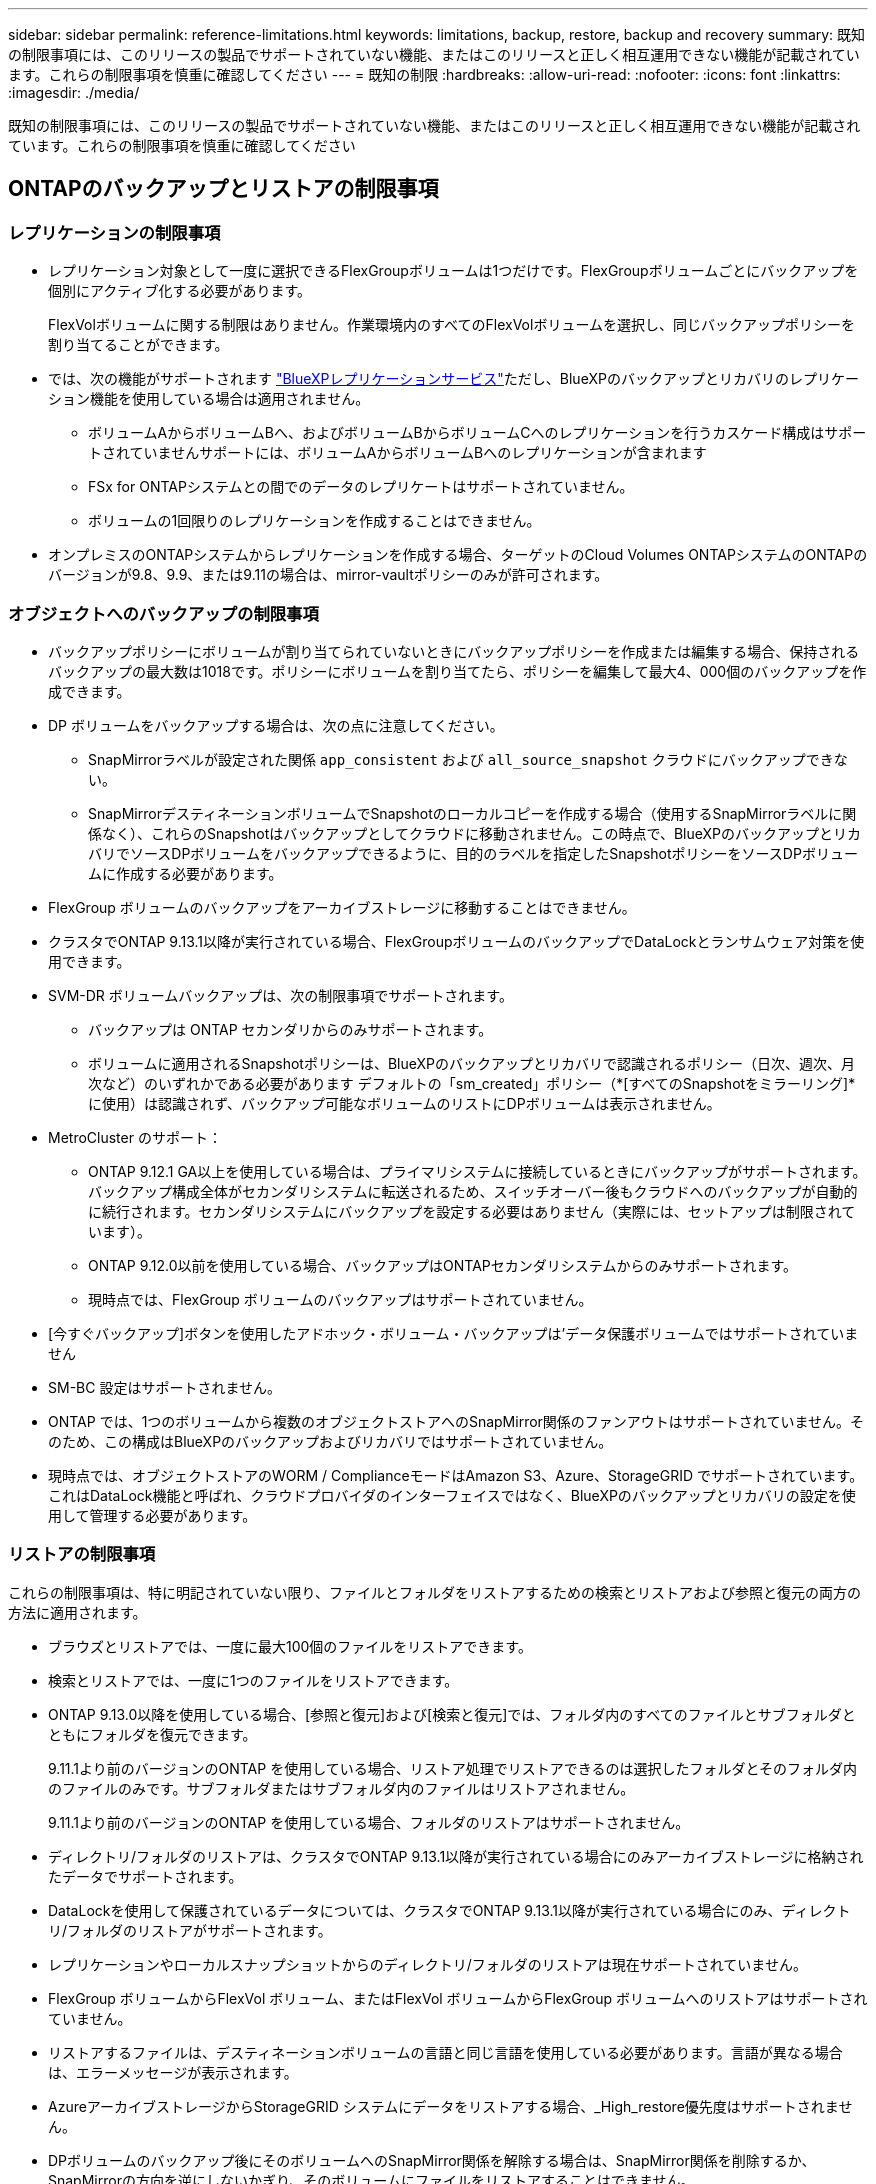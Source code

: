 ---
sidebar: sidebar 
permalink: reference-limitations.html 
keywords: limitations, backup, restore, backup and recovery 
summary: 既知の制限事項には、このリリースの製品でサポートされていない機能、またはこのリリースと正しく相互運用できない機能が記載されています。これらの制限事項を慎重に確認してください 
---
= 既知の制限
:hardbreaks:
:allow-uri-read: 
:nofooter: 
:icons: font
:linkattrs: 
:imagesdir: ./media/


[role="lead"]
既知の制限事項には、このリリースの製品でサポートされていない機能、またはこのリリースと正しく相互運用できない機能が記載されています。これらの制限事項を慎重に確認してください



== ONTAPのバックアップとリストアの制限事項



=== レプリケーションの制限事項

* レプリケーション対象として一度に選択できるFlexGroupボリュームは1つだけです。FlexGroupボリュームごとにバックアップを個別にアクティブ化する必要があります。
+
FlexVolボリュームに関する制限はありません。作業環境内のすべてのFlexVolボリュームを選択し、同じバックアップポリシーを割り当てることができます。

* では、次の機能がサポートされます https://docs.netapp.com/us-en/bluexp-replication/index.html["BlueXPレプリケーションサービス"]ただし、BlueXPのバックアップとリカバリのレプリケーション機能を使用している場合は適用されません。
+
** ボリュームAからボリュームBへ、およびボリュームBからボリュームCへのレプリケーションを行うカスケード構成はサポートされていませんサポートには、ボリュームAからボリュームBへのレプリケーションが含まれます
** FSx for ONTAPシステムとの間でのデータのレプリケートはサポートされていません。
** ボリュームの1回限りのレプリケーションを作成することはできません。


* オンプレミスのONTAPシステムからレプリケーションを作成する場合、ターゲットのCloud Volumes ONTAPシステムのONTAPのバージョンが9.8、9.9、または9.11の場合は、mirror-vaultポリシーのみが許可されます。




=== オブジェクトへのバックアップの制限事項

* バックアップポリシーにボリュームが割り当てられていないときにバックアップポリシーを作成または編集する場合、保持されるバックアップの最大数は1018です。ポリシーにボリュームを割り当てたら、ポリシーを編集して最大4、000個のバックアップを作成できます。
* DP ボリュームをバックアップする場合は、次の点に注意してください。
+
** SnapMirrorラベルが設定された関係 `app_consistent` および `all_source_snapshot` クラウドにバックアップできない。
** SnapMirrorデスティネーションボリュームでSnapshotのローカルコピーを作成する場合（使用するSnapMirrorラベルに関係なく）、これらのSnapshotはバックアップとしてクラウドに移動されません。この時点で、BlueXPのバックアップとリカバリでソースDPボリュームをバックアップできるように、目的のラベルを指定したSnapshotポリシーをソースDPボリュームに作成する必要があります。


* FlexGroup ボリュームのバックアップをアーカイブストレージに移動することはできません。
* クラスタでONTAP 9.13.1以降が実行されている場合、FlexGroupボリュームのバックアップでDataLockとランサムウェア対策を使用できます。
* SVM-DR ボリュームバックアップは、次の制限事項でサポートされます。
+
** バックアップは ONTAP セカンダリからのみサポートされます。
** ボリュームに適用されるSnapshotポリシーは、BlueXPのバックアップとリカバリで認識されるポリシー（日次、週次、月次など）のいずれかである必要があります デフォルトの「sm_created」ポリシー（*[すべてのSnapshotをミラーリング]*に使用）は認識されず、バックアップ可能なボリュームのリストにDPボリュームは表示されません。




* MetroCluster のサポート：
+
** ONTAP 9.12.1 GA以上を使用している場合は、プライマリシステムに接続しているときにバックアップがサポートされます。バックアップ構成全体がセカンダリシステムに転送されるため、スイッチオーバー後もクラウドへのバックアップが自動的に続行されます。セカンダリシステムにバックアップを設定する必要はありません（実際には、セットアップは制限されています）。
** ONTAP 9.12.0以前を使用している場合、バックアップはONTAPセカンダリシステムからのみサポートされます。
** 現時点では、FlexGroup ボリュームのバックアップはサポートされていません。


* [今すぐバックアップ]ボタンを使用したアドホック・ボリューム・バックアップは'データ保護ボリュームではサポートされていません
* SM-BC 設定はサポートされません。
* ONTAP では、1つのボリュームから複数のオブジェクトストアへのSnapMirror関係のファンアウトはサポートされていません。そのため、この構成はBlueXPのバックアップおよびリカバリではサポートされていません。
* 現時点では、オブジェクトストアのWORM / ComplianceモードはAmazon S3、Azure、StorageGRID でサポートされています。これはDataLock機能と呼ばれ、クラウドプロバイダのインターフェイスではなく、BlueXPのバックアップとリカバリの設定を使用して管理する必要があります。




=== リストアの制限事項

これらの制限事項は、特に明記されていない限り、ファイルとフォルダをリストアするための検索とリストアおよび参照と復元の両方の方法に適用されます。

* ブラウズとリストアでは、一度に最大100個のファイルをリストアできます。
* 検索とリストアでは、一度に1つのファイルをリストアできます。
* ONTAP 9.13.0以降を使用している場合、[参照と復元]および[検索と復元]では、フォルダ内のすべてのファイルとサブフォルダとともにフォルダを復元できます。
+
9.11.1より前のバージョンのONTAP を使用している場合、リストア処理でリストアできるのは選択したフォルダとそのフォルダ内のファイルのみです。サブフォルダまたはサブフォルダ内のファイルはリストアされません。

+
9.11.1より前のバージョンのONTAP を使用している場合、フォルダのリストアはサポートされません。

* ディレクトリ/フォルダのリストアは、クラスタでONTAP 9.13.1以降が実行されている場合にのみアーカイブストレージに格納されたデータでサポートされます。
* DataLockを使用して保護されているデータについては、クラスタでONTAP 9.13.1以降が実行されている場合にのみ、ディレクトリ/フォルダのリストアがサポートされます。
* レプリケーションやローカルスナップショットからのディレクトリ/フォルダのリストアは現在サポートされていません。
* FlexGroup ボリュームからFlexVol ボリューム、またはFlexVol ボリュームからFlexGroup ボリュームへのリストアはサポートされていません。
* リストアするファイルは、デスティネーションボリュームの言語と同じ言語を使用している必要があります。言語が異なる場合は、エラーメッセージが表示されます。
* AzureアーカイブストレージからStorageGRID システムにデータをリストアする場合、_High_restore優先度はサポートされません。
* DPボリュームのバックアップ後にそのボリュームへのSnapMirror関係を解除する場合は、SnapMirror関係を削除するか、SnapMirrorの方向を逆にしないかぎり、そのボリュームにファイルをリストアすることはできません。
* クイックリストアの制限事項：
+
** デスティネーションの場所は、ONTAP 9.13.0以降を使用するCloud Volumes ONTAPシステムである必要があります。
** アーカイブストレージにあるバックアップではサポートされません。
** FlexGroupボリュームは、クラウドバックアップの作成元のソースシステムでONTAP 9.12.1以降が実行されている場合にのみサポートされます。
** SnapLockボリュームは、クラウドバックアップの作成元のソースシステムでONTAP 9.11.0以降が実行されている場合にのみサポートされます。



